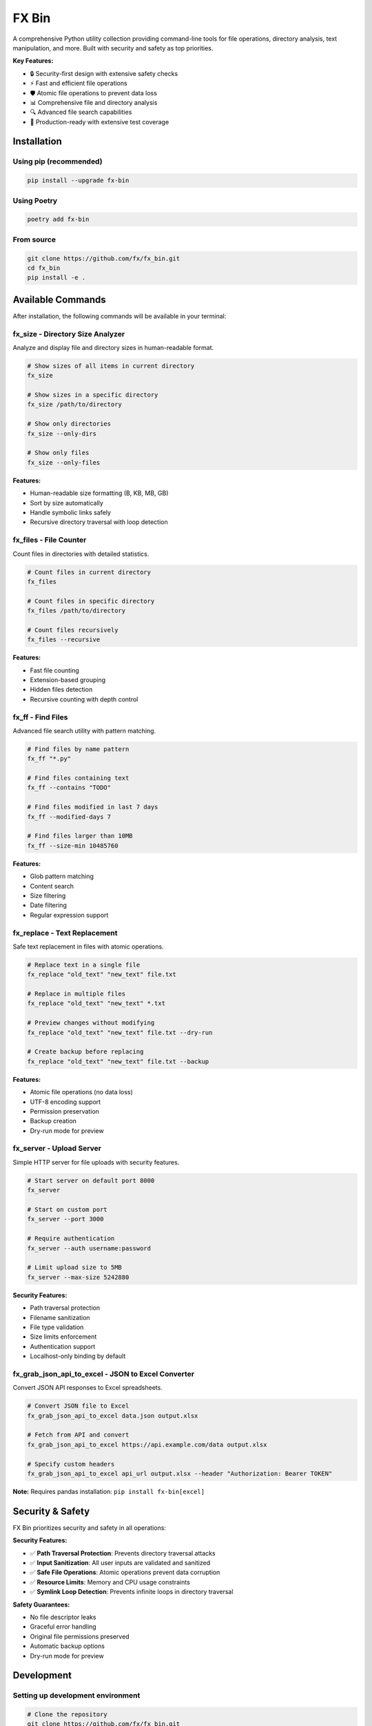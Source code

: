 =======
FX Bin
=======

.. image:: https://img.shields.io/pypi/v/fx-bin.svg
   :target: https://pypi.org/project/fx-bin/
   :alt: PyPI Version

.. image:: https://img.shields.io/pypi/pyversions/fx-bin.svg
   :target: https://pypi.org/project/fx-bin/
   :alt: Python Versions

.. image:: https://img.shields.io/github/license/fx/fx_bin.svg
   :target: https://github.com/fx/fx_bin/blob/main/LICENSE
   :alt: License

A comprehensive Python utility collection providing command-line tools for file operations, directory analysis, text manipulation, and more. Built with security and safety as top priorities.

**Key Features:**

* 🔒 Security-first design with extensive safety checks
* ⚡ Fast and efficient file operations
* 🛡️ Atomic file operations to prevent data loss
* 📊 Comprehensive file and directory analysis
* 🔍 Advanced file search capabilities
* 🚀 Production-ready with extensive test coverage

Installation
============

Using pip (recommended)
------------------------

.. code-block:: bash

    pip install --upgrade fx-bin

Using Poetry
------------

.. code-block:: bash

    poetry add fx-bin

From source
-----------

.. code-block:: bash

    git clone https://github.com/fx/fx_bin.git
    cd fx_bin
    pip install -e .

Available Commands
==================

After installation, the following commands will be available in your terminal:

fx_size - Directory Size Analyzer
----------------------------------

Analyze and display file and directory sizes in human-readable format.

.. code-block:: bash

    # Show sizes of all items in current directory
    fx_size
    
    # Show sizes in a specific directory
    fx_size /path/to/directory
    
    # Show only directories
    fx_size --only-dirs
    
    # Show only files
    fx_size --only-files

**Features:**

* Human-readable size formatting (B, KB, MB, GB)
* Sort by size automatically
* Handle symbolic links safely
* Recursive directory traversal with loop detection

fx_files - File Counter
------------------------

Count files in directories with detailed statistics.

.. code-block:: bash

    # Count files in current directory
    fx_files
    
    # Count files in specific directory
    fx_files /path/to/directory
    
    # Count files recursively
    fx_files --recursive

**Features:**

* Fast file counting
* Extension-based grouping
* Hidden files detection
* Recursive counting with depth control

fx_ff - Find Files
------------------

Advanced file search utility with pattern matching.

.. code-block:: bash

    # Find files by name pattern
    fx_ff "*.py"
    
    # Find files containing text
    fx_ff --contains "TODO"
    
    # Find files modified in last 7 days
    fx_ff --modified-days 7
    
    # Find files larger than 10MB
    fx_ff --size-min 10485760

**Features:**

* Glob pattern matching
* Content search
* Size filtering
* Date filtering
* Regular expression support

fx_replace - Text Replacement
------------------------------

Safe text replacement in files with atomic operations.

.. code-block:: bash

    # Replace text in a single file
    fx_replace "old_text" "new_text" file.txt
    
    # Replace in multiple files
    fx_replace "old_text" "new_text" *.txt
    
    # Preview changes without modifying
    fx_replace "old_text" "new_text" file.txt --dry-run
    
    # Create backup before replacing
    fx_replace "old_text" "new_text" file.txt --backup

**Features:**

* Atomic file operations (no data loss)
* UTF-8 encoding support
* Permission preservation
* Backup creation
* Dry-run mode for preview

fx_server - Upload Server
-------------------------

Simple HTTP server for file uploads with security features.

.. code-block:: bash

    # Start server on default port 8000
    fx_server
    
    # Start on custom port
    fx_server --port 3000
    
    # Require authentication
    fx_server --auth username:password
    
    # Limit upload size to 5MB
    fx_server --max-size 5242880

**Security Features:**

* Path traversal protection
* Filename sanitization
* File type validation
* Size limits enforcement
* Authentication support
* Localhost-only binding by default

fx_grab_json_api_to_excel - JSON to Excel Converter
-----------------------------------------------------

Convert JSON API responses to Excel spreadsheets.

.. code-block:: bash

    # Convert JSON file to Excel
    fx_grab_json_api_to_excel data.json output.xlsx
    
    # Fetch from API and convert
    fx_grab_json_api_to_excel https://api.example.com/data output.xlsx
    
    # Specify custom headers
    fx_grab_json_api_to_excel api_url output.xlsx --header "Authorization: Bearer TOKEN"

**Note:** Requires pandas installation: ``pip install fx-bin[excel]``

Security & Safety
=================

FX Bin prioritizes security and safety in all operations:

**Security Features:**

* ✅ **Path Traversal Protection**: Prevents directory traversal attacks
* ✅ **Input Sanitization**: All user inputs are validated and sanitized
* ✅ **Safe File Operations**: Atomic operations prevent data corruption
* ✅ **Resource Limits**: Memory and CPU usage constraints
* ✅ **Symlink Loop Detection**: Prevents infinite loops in directory traversal

**Safety Guarantees:**

* No file descriptor leaks
* Graceful error handling
* Original file permissions preserved
* Automatic backup options
* Dry-run mode for preview

Development
===========

Setting up development environment
-----------------------------------

.. code-block:: bash

    # Clone the repository
    git clone https://github.com/fx/fx_bin.git
    cd fx_bin
    
    # Create virtual environment
    python3 -m venv .venv
    source .venv/bin/activate
    
    # Install development dependencies
    pip install -e .
    pip install click loguru pytest psutil

Running tests
-------------

.. code-block:: bash

    # Run all tests
    python tests/runners/simple_test_runner.py
    
    # Run specific test modules
    python -m unittest tests.test_size
    python -m unittest tests.test_files
    
    # Run with pytest (if installed)
    pytest tests/ -v
    
    # Run security tests only
    pytest tests/test_*security*.py -v

Test Coverage
-------------

The project maintains comprehensive test coverage:

* Security vulnerability tests
* File operation safety tests
* Performance benchmarks
* Integration tests
* Unit tests for all modules

Code Quality
------------

.. code-block:: bash

    # Run linting
    flake8 fx_bin/
    
    # Run type checking
    mypy fx_bin/
    
    # Format code
    black fx_bin/ tests/

Architecture
============

Project Structure
-----------------

.. code-block:: text

    fx_bin/
    ├── fx_bin/              # Main package
    │   ├── common.py        # Shared utilities
    │   ├── size.py          # fx_size implementation
    │   ├── files.py         # fx_files implementation
    │   ├── find_files.py    # fx_ff implementation
    │   ├── replace.py       # fx_replace implementation
    │   ├── upload_server.py # fx_server implementation
    │   └── pd.py            # fx_grab_json_api_to_excel
    ├── tests/               # Test suite
    │   ├── runners/         # Test execution scripts
    │   └── test_*.py        # Test modules
    └── docs/                # Documentation
        └── testing/         # Testing guides

Design Principles
-----------------

1. **Security First**: All operations validated for security
2. **Fail Safe**: Graceful error handling and recovery
3. **Atomic Operations**: Prevent partial updates
4. **Resource Efficient**: Memory and CPU constraints
5. **Cross-Platform**: Works on Linux, macOS, Windows

Requirements
============

* Python 3.11 or higher
* click (CLI framework)
* loguru (logging)
* psutil (system operations)
* pandas (optional, for Excel features)

Contributing
============

Contributions are welcome! Please follow these steps:

1. Fork the repository
2. Create a feature branch (``git checkout -b feature/amazing-feature``)
3. Make your changes
4. Run tests to ensure everything works
5. Commit your changes (``git commit -m 'Add amazing feature'``)
6. Push to your branch (``git push origin feature/amazing-feature``)
7. Open a Pull Request

Please ensure:

* All tests pass
* Code follows project style (use ``black`` for formatting)
* Security tests pass for any file operation changes
* Documentation is updated for new features

License
=======

This project is licensed under the MIT License - see the LICENSE file for details.

Support
=======

* **Issues**: https://github.com/fx/fx_bin/issues
* **Discussions**: https://github.com/fx/fx_bin/discussions
* **PyPI**: https://pypi.org/project/fx-bin/

Acknowledgments
===============

Built with:

* `Click <https://click.palletsprojects.com/>`_ for CLI interfaces
* `Loguru <https://github.com/Delgan/loguru>`_ for logging
* `psutil <https://github.com/giampaolo/psutil>`_ for system operations

Security testing powered by:

* `Bandit <https://github.com/PyCQA/bandit>`_ for security analysis
* `Safety <https://github.com/pyupio/safety>`_ for dependency scanning

---

**Made with ❤️ for the Python community**